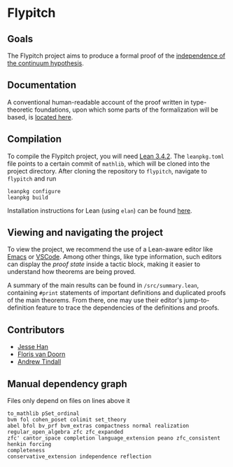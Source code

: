 * Flypitch
** Goals
The Flypitch project aims to produce a formal proof of the [[https://en.wikipedia.org/wiki/Continuum_hypothesis#Independence_from_ZFC][independence of the continuum hypothesis]].
** Documentation
A conventional human-readable account of the proof written in type-theoretic foundations, upon which some parts of the formalization will be based, is [[https://www.github.com/flypitch/flypitch-notes/][located here]].
** Compilation
To compile the Flypitch project, you will need [[https://leanprover.github.io/][Lean 3.4.2]]. The ~leanpkg.toml~ file points to a certain commit of ~mathlib~, which will be cloned into the project directory. After cloning the repository to ~flypitch~, navigate to ~flypitch~ and run
#+BEGIN_SRC
leanpkg configure
leanpkg build
#+END_SRC

Installation instructions for Lean (using ~elan~) can be found [[https://github.com/leanprover-community/mathlib/blob/master/docs/elan.md][here]].

** Viewing and navigating the project
To view the project, we recommend the use of a Lean-aware editor like [[https://github.com/leanprover/lean-mode][Emacs]] or [[https://github.com/leanprover/vscode-lean][VSCode]]. Among other things, like type information, such editors can display the /proof state/ inside a tactic block, making it easier to understand how theorems are being proved.

A summary of the main results can be found in ~/src/summary.lean~, containing ~#print~ statements of important definitions and duplicated proofs of the main theorems. From there, one may use their editor's jump-to-definition feature to trace the dependencies of the definitions and proofs.

** Contributors
 - [[https://www.pitt.edu/~jmh288][Jesse Han]]
 - [[http://florisvandoorn.com/][Floris van Doorn]]
 - [[https://github.com/AlmostNever][Andrew Tindall]]

** Manual dependency graph
Files only depend on files on lines above it
#+BEGIN_SRC
to_mathlib pSet_ordinal
bvm fol cohen_poset colimit set_theory
abel bfol bv_prf bvm_extras compactness normal realization regular_open_algebra zfc zfc_expanded
zfc' cantor_space completion language_extension peano zfc_consistent
henkin forcing
completeness
conservative_extension independence reflection
#+END_SRC

